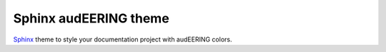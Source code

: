======================
Sphinx audEERING theme
======================

|tests| |docs| |python-versions| |license| 

Sphinx_ theme to style your documentation project with audEERING colors.

.. _Sphinx: http://www.sphinx-doc.org/

.. badges images and links:
.. |tests| image:: https://github.com/audeering/sphinx-audeering-theme/workflows/Test/badge.svg
    :target: https://github.com/audeering/sphinx-audeering-theme/actions?query=workflow%3ATest
    :alt: Test status
.. |docs| image:: https://readthedocs.org/projects/sphinx-audeering-theme/badge/
    :target: https://sphinx-audeering-theme.readthedocs.io/
    :alt: sphinx-audeering-theme's documentation on Read the Docs
.. |license| image:: https://img.shields.io/badge/license-MIT-green.svg
    :target: https://github.com/audeering/audiofile/blob/master/LICENSE
    :alt: sphinx-audeering-theme's MIT license
.. |python-versions| image:: https://img.shields.io/pypi/pyversions/sphinx-audeering-theme.svg
    :target: https://pypi.org/project/sphinx-audeering-theme/
    :alt: sphinx-audeering-theme's supported Python versions
